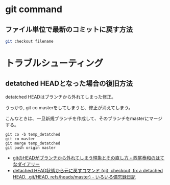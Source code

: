 * git command
** ファイル単位で最新のコミットに戻す方法

#+begin_src sh
git checkout filename
#+end_src

* トラブルシューティング
** detatched HEADとなった場合の復旧方法
detatched HEADはブランチから外れてしまった修正。

うっかり, git co masterをしてしまうと、修正が消えてしまう。

こんなときは、一旦新規ブランチを作成して、そのブランチをmasterにマージする。

#+begin_src language
git co -b temp_detatched
git co master
git merge temp_detatched
git push origin master
#+end_src

- [[http://d.hatena.ne.jp/nishiohirokazu/20110513/1305290792][gitのHEADがブランチから外れてしまう現象とその直し方 - 西尾泰和のはてなダイアリー]]
- [[http://devlights.hatenablog.com/entry/20130417/p1][detached HEAD状態から元に戻すコマンド (git, checkout, fix a detached HEAD, .git/HEAD, refs/heads/master) - いろいろ備忘録日記]]
